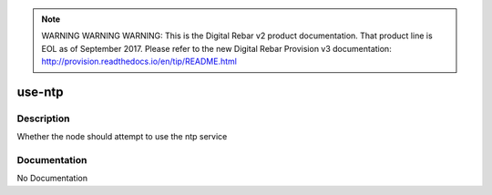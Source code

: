 
.. note:: WARNING WARNING WARNING:  This is the Digital Rebar v2 product documentation.  That product line is EOL as of September 2017.  Please refer to the new Digital Rebar Provision v3 documentation:  http:\/\/provision.readthedocs.io\/en\/tip\/README.html

=======
use-ntp
=======

Description
===========
Whether the node should attempt to use the ntp service

Documentation
=============

No Documentation
